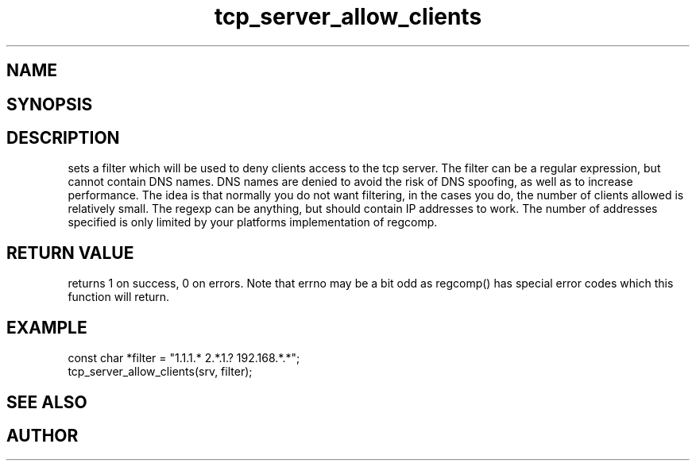 .TH tcp_server_allow_clients 3
.SH NAME
.Nm tcp_server_allow_clients()
.Nd Set client filter
.SH SYNOPSIS
.Fd #include <tcp_server.h>
.Fo "int tcp_server_allow_clients"
.Fa "tcp_server srv"
.Fa "const char* filter"
.Fc
.SH DESCRIPTION
.Nm
sets a filter which will be used to deny clients access
to the tcp server. The filter can be a regular expression,
but cannot contain DNS names. DNS names are denied to
avoid the risk of DNS spoofing, as well as to increase performance.
The idea is that normally you do not want filtering, in the cases
you do, the number of clients allowed is relatively small.
.Pp
The regexp can be anything, but should contain IP addresses
to work. The number of addresses specified is only limited
by your platforms implementation of regcomp. 
.SH RETURN VALUE
.Nm
returns 1 on success, 0 on errors. Note that errno may be a bit odd as regcomp() has special error codes which this function will return.
.SH EXAMPLE
.Bd -literal
   const char *filter = "1.1.1.* 2.*.1.? 192.168.*.*";
   tcp_server_allow_clients(srv, filter);
.Ed
.SH SEE ALSO
.Xr regcomp tcp_server_clear_client_filter
.SH AUTHOR
.An B. Augestad, bjorn.augestad@gmail.com
